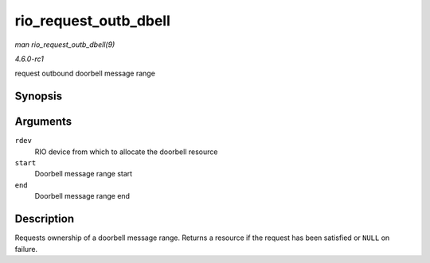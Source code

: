 
.. _API-rio-request-outb-dbell:

======================
rio_request_outb_dbell
======================

*man rio_request_outb_dbell(9)*

*4.6.0-rc1*

request outbound doorbell message range


Synopsis
========

.. c:function:: struct resource ⋆ rio_request_outb_dbell( struct rio_dev * rdev, u16 start, u16 end )

Arguments
=========

``rdev``
    RIO device from which to allocate the doorbell resource

``start``
    Doorbell message range start

``end``
    Doorbell message range end


Description
===========

Requests ownership of a doorbell message range. Returns a resource if the request has been satisfied or ``NULL`` on failure.
